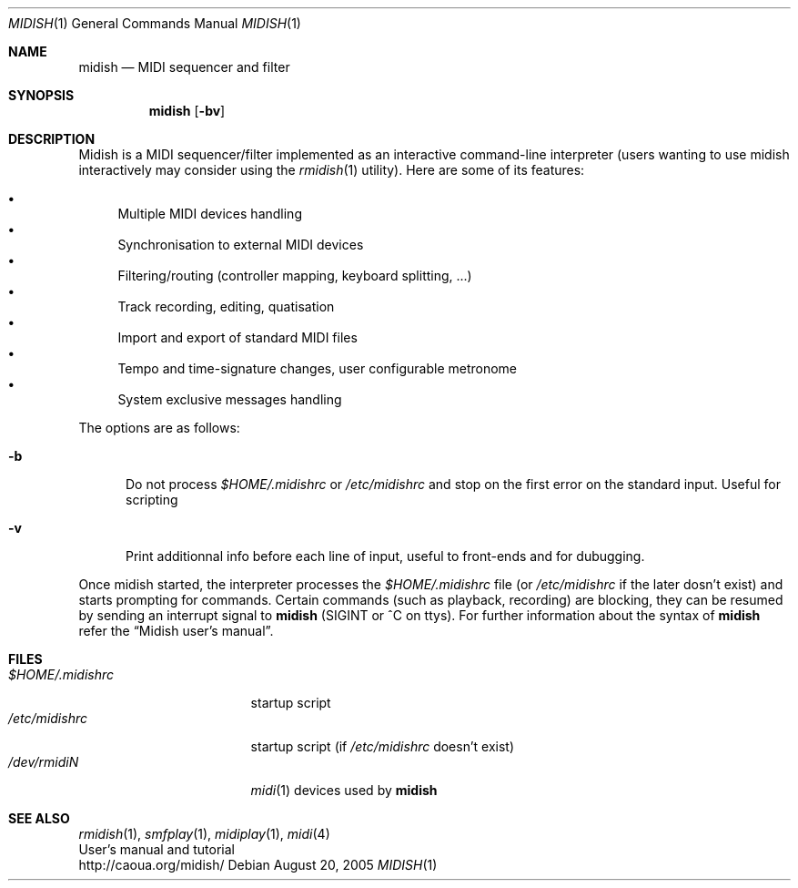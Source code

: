.\"
.\" Copyright (c) 2003-2005 Alexandre Ratchov
.\" All rights reserved.
.\"
.\" Redistribution and use in source and binary forms, with or without 
.\" modification, are permitted provided that the following conditions 
.\" are met:
.\"
.\" 	- Redistributions of source code must retain the above
.\" 	  copyright notice, this list of conditions and the
.\" 	  following disclaimer.
.\"
.\" 	- Redistributions in binary form must reproduce the above
.\" 	  copyright notice, this list of conditions and the
.\" 	  following disclaimer in the documentation and/or other
.\" 	  materials provided with the distribution.
.\" 
.\" THIS SOFTWARE IS PROVIDED BY THE COPYRIGHT HOLDERS AND CONTRIBUTORS
.\" "AS IS" AND ANY EXPRESS OR IMPLIED WARRANTIES, INCLUDING, BUT NOT
.\" LIMITED TO, THE IMPLIED WARRANTIES OF MERCHANTABILITY AND FITNESS FOR
.\" A PARTICULAR PURPOSE ARE DISCLAIMED. IN NO EVENT SHALL THE COPYRIGHT
.\" OWNER OR CONTRIBUTORS BE LIABLE FOR ANY DIRECT, INDIRECT, INCIDENTAL,
.\" SPECIAL, EXEMPLARY, OR CONSEQUENTIAL DAMAGES (INCLUDING, BUT NOT
.\" LIMITED TO, PROCUREMENT OF SUBSTITUTE GOODS OR SERVICES; LOSS OF USE,
.\" DATA, OR PROFITS; OR BUSINESS INTERRUPTION) HOWEVER CAUSED AND ON ANY
.\" THEORY OF LIABILITY, WHETHER IN CONTRACT, STRICT LIABILITY, OR TORT
.\" (INCLUDING NEGLIGENCE OR OTHERWISE) ARISING IN ANY WAY OUT OF THE USE
.\" OF THIS SOFTWARE, EVEN IF ADVISED OF THE POSSIBILITY OF SUCH DAMAGE.
.\" 
.Dd August 20, 2005
.Dt MIDISH 1
.Os
.Sh NAME
.Nm midish
.Nd MIDI sequencer and filter
.Sh SYNOPSIS
.Nm midish
.Op Fl bv
.Sh DESCRIPTION
Midish is a MIDI sequencer/filter implemented as an interactive
command-line interpreter
(users wanting to use midish interactively may consider using the
.Xr rmidish 1
utility). 
Here are some of its features:
.Pp
.Bl -bullet -compact
.It
Multiple MIDI devices handling
.It
Synchronisation to external MIDI devices
.It
Filtering/routing (controller mapping, keyboard splitting, ...)
.It
Track recording, editing, quatisation
.It
Import and export of standard MIDI files
.It
Tempo and time-signature changes, user configurable metronome
.It
System exclusive messages handling
.El
.Pp
The options are as follows:
.Bl -tag -width "-b "
.It Fl b
Do not process 
.Pa "$HOME/.midishrc" 
or
.Pa "/etc/midishrc"
and stop on the first error on the standard input. Useful for scripting
.It Fl v
Print additionnal info before each line of input, useful to
front-ends and for dubugging.
.El
.Pp
Once midish started, the interpreter 
processes the 
.Pa "$HOME/.midishrc" 
file (or
.Pa "/etc/midishrc"
if the later dosn't exist)
and starts prompting for commands.
Certain commands (such as playback, recording) are
blocking, they can be resumed by sending an interrupt signal to 
.Nm
(SIGINT or ^C on ttys).
For further information about the syntax of 
.Nm
refer the 
.Dq Midish user's manual .
.Sh FILES
.Bl -tag -width "$HOME/.midishrc" -compact
.It Pa "$HOME/.midishrc"
startup script
.It Pa "/etc/midishrc"
startup script (if 
.Pa "/etc/midishrc"
doesn't exist)
.It Pa "/dev/rmidiN"
.Xr midi 1
devices used by
.Nm
.El
.Sh SEE ALSO
.Xr rmidish 1 ,
.Xr smfplay 1 ,
.Xr midiplay 1 ,
.Xr midi 4
.br
User's manual and tutorial
.br
http://caoua.org/midish/
